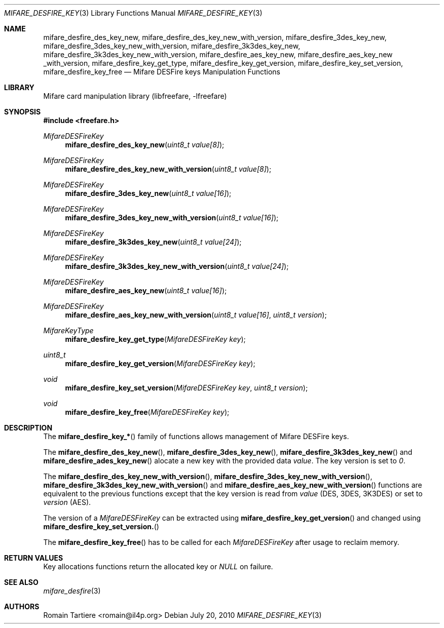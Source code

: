 .\" Copyright (C) 2010 Romain Tartiere
.\"
.\" This program is free software: you can redistribute it and/or modify it
.\" under the terms of the GNU Lesser General Public License as published by the
.\" Free Software Foundation, either version 3 of the License, or (at your
.\" option) any later version.
.\"
.\" This program is distributed in the hope that it will be useful, but WITHOUT
.\" ANY WARRANTY; without even the implied warranty of MERCHANTABILITY or
.\" FITNESS FOR A PARTICULAR PURPOSE.  See the GNU General Public License for
.\" more details.
.\"
.\" You should have received a copy of the GNU Lesser General Public License
.\" along with this program.  If not, see <http://www.gnu.org/licenses/>
.\"
.Dd July 20, 2010
.Dt MIFARE_DESFIRE_KEY 3
.Os
.\"  _   _
.\" | \ | | __ _ _ __ ___   ___
.\" |  \| |/ _` | '_ ` _ \ / _ \
.\" | |\  | (_| | | | | | |  __/
.\" |_| \_|\__,_|_| |_| |_|\___|
.\"
.Sh NAME
.Nm mifare_desfire_des_key_new ,
.Nm mifare_desfire_des_key_new_with_version ,
.Nm mifare_desfire_3des_key_new ,
.Nm mifare_desfire_3des_key_new_with_version ,
.Nm mifare_desfire_3k3des_key_new ,
.Nm mifare_desfire_3k3des_key_new_with_version ,
.Nm mifare_desfire_aes_key_new ,
.Nm mifare_desfire_aes_key_new _with_version,
.Nm mifare_desfire_key_get_type ,
.Nm mifare_desfire_key_get_version ,
.Nm mifare_desfire_key_set_version ,
.Nm mifare_desfire_key_free
.Nd Mifare DESFire keys Manipulation Functions
.\"  _     _ _
.\" | |   (_) |__  _ __ __ _ _ __ _   _
.\" | |   | | '_ \| '__/ _` | '__| | | |
.\" | |___| | |_) | | | (_| | |  | |_| |
.\" |_____|_|_.__/|_|  \__,_|_|   \__, |
.\"                               |___/
.Sh LIBRARY
Mifare card manipulation library (libfreefare, \-lfreefare)
.\"  ____                              _
.\" / ___| _   _ _ __   ___  _ __  ___(_)___
.\" \___ \| | | | '_ \ / _ \| '_ \/ __| / __|
.\"  ___) | |_| | | | | (_) | |_) \__ \ \__ \
.\" |____/ \__, |_| |_|\___/| .__/|___/_|___/
.\"        |___/            |_|
.Sh SYNOPSIS
.In freefare.h
.Ft MifareDESFireKey
.Fn mifare_desfire_des_key_new "uint8_t value[8]"
.Ft MifareDESFireKey
.Fn mifare_desfire_des_key_new_with_version "uint8_t value[8]"
.Ft MifareDESFireKey
.Fn mifare_desfire_3des_key_new "uint8_t value[16]"
.Ft MifareDESFireKey
.Fn mifare_desfire_3des_key_new_with_version "uint8_t value[16]"
.Ft MifareDESFireKey
.Fn mifare_desfire_3k3des_key_new "uint8_t value[24]"
.Ft MifareDESFireKey
.Fn mifare_desfire_3k3des_key_new_with_version "uint8_t value[24]"
.Ft MifareDESFireKey
.Fn mifare_desfire_aes_key_new "uint8_t value[16]"
.Ft MifareDESFireKey
.Fn mifare_desfire_aes_key_new_with_version "uint8_t value[16]" "uint8_t version"
.Ft MifareKeyType
.Fn mifare_desfire_key_get_type "MifareDESFireKey key"
.Ft uint8_t
.Fn mifare_desfire_key_get_version "MifareDESFireKey key"
.Ft void
.Fn mifare_desfire_key_set_version "MifareDESFireKey key" "uint8_t version"
.Ft void
.Fn mifare_desfire_key_free "MifareDESFireKey key"
.\"  ____                      _       _   _
.\" |  _ \  ___  ___  ___ _ __(_)_ __ | |_(_) ___  _ __
.\" | | | |/ _ \/ __|/ __| '__| | '_ \| __| |/ _ \| '_ \
.\" | |_| |  __/\__ \ (__| |  | | |_) | |_| | (_) | | | |
.\" |____/ \___||___/\___|_|  |_| .__/ \__|_|\___/|_| |_|
.\"                             |_|
.Sh DESCRIPTION
The
.Fn mifare_desfire_key_*
family of functions allows management of Mifare DESFire keys.
.Pp
The
.Fn mifare_desfire_des_key_new ,
.Fn mifare_desfire_3des_key_new ,
.Fn mifare_desfire_3k3des_key_new
and
.Fn mifare_desfire_ades_key_new
alocate a new key with the provided data
.Va value .
The key version is set to
.Va 0 .
.Pp
The
.Fn mifare_desfire_des_key_new_with_version ,
.Fn mifare_desfire_3des_key_new_with_version ,
.Fn mifare_desfire_3k3des_key_new_with_version
and
.Fn mifare_desfire_aes_key_new_with_version
functions are equivalent to the previous functions except that the key version
is read from
.Va value
(DES, 3DES, 3K3DES) or set to
.Va version
(AES).
.Pp
The version of a
.Vt MifareDESFireKey
can be extracted using
.Fn mifare_desfire_key_get_version
and changed using
.Fn mifare_desfire_key_set_version.
.Pp
The
.Fn mifare_desfire_key_free
has to be called for each
.Va MifareDESFireKey
after usage to reclaim memory.
.\"  ____      _                                 _
.\" |  _ \ ___| |_ _   _ _ __ _ __   __   ____ _| |_   _  ___  ___
.\" | |_) / _ \ __| | | | '__| '_ \  \ \ / / _` | | | | |/ _ \/ __|
.\" |  _ <  __/ |_| |_| | |  | | | |  \ V / (_| | | |_| |  __/\__ \
.\" |_| \_\___|\__|\__,_|_|  |_| |_|   \_/ \__,_|_|\__,_|\___||___/
.\"
.Sh RETURN VALUES
Key allocations functions return the allocated key or
.Va NULL
on failure.
.\"  ____                    _
.\" / ___|  ___  ___    __ _| |___  ___
.\" \___ \ / _ \/ _ \  / _` | / __|/ _ \
.\"  ___) |  __/  __/ | (_| | \__ \ (_) |
.\" |____/ \___|\___|  \__,_|_|___/\___/
.\"
.Sh SEE ALSO
.Xr mifare_desfire 3
.\"     _         _   _
.\"    / \  _   _| |_| |__   ___  _ __ ___
.\"   / _ \| | | | __| '_ \ / _ \| '__/ __|
.\"  / ___ \ |_| | |_| | | | (_) | |  \__ \
.\" /_/   \_\__,_|\__|_| |_|\___/|_|  |___/
.\"
.Sh AUTHORS
.An Romain Tartiere Aq romain@il4p.org
